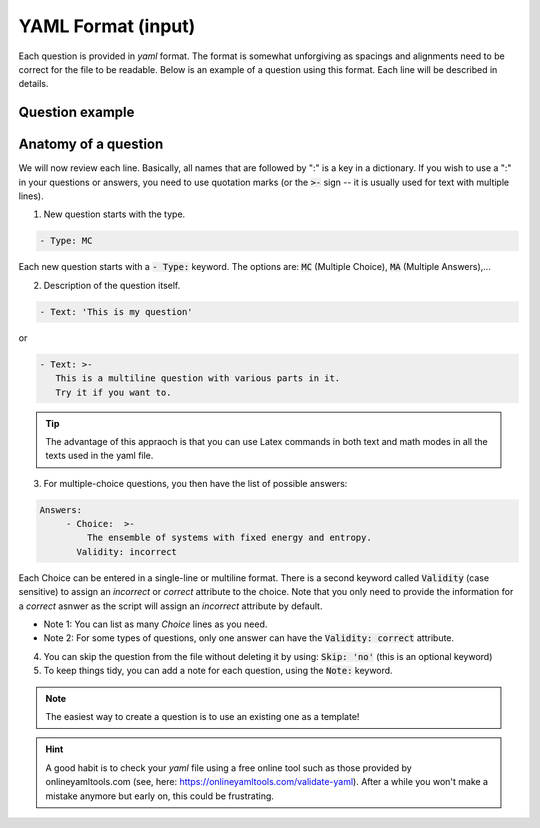 .. _my-reference-label:

YAML Format (input)
+++++++++++++++++++
Each question is provided in `yaml` format. The format is somewhat unforgiving as spacings and alignments need to be correct for the file to be readable. Below is an example of a question using this format. Each line will be described in details.

Question example
----------------
.. code-block:: yaml
  :linenos:

     - Type: MC
       Text: >-
        In the screencast we derived an expression for the Fermi-Dirac distribution 
        using the grand canonical ensemble. What is the grand canonical ensemble?
       Size: Auto
       Points: 2
       Answers:
	- Choice:  >-
            The ensemble of systems with fixed energy and entropy.
          Validity: incorrect
	- Choice: >-
            The ensemble of systems with fixed energy and chemical potential.
          Validity: incorrect
	- Choice: 'The ensemble of systems with fixed temperature and chemical potential.'
          Validity: correct
	Skip: 'no'
	Note: question regarding lecture 29 

Anatomy of a question
---------------------
	
We will now review each line. Basically, all names that are followed by ":" is a key in a dictionary. If you wish to use a ":" in your questions or answers, you need to use quotation marks (or the :code:`>-` sign -- it is usually used for text with multiple lines).

1. New question starts with the type. 

.. code-block:: yaml

   - Type: MC		

Each new question starts with a :code:`- Type:` keyword. The options are: :code:`MC` (Multiple Choice), :code:`MA` (Multiple Answers),...

2. Description of the question itself.

.. code-block:: yaml

   - Text: 'This is my question'


or

.. code-block:: yaml

   - Text: >-
      This is a multiline question with various parts in it.
      Try it if you want to. 


.. Tip:: The advantage of this appraoch is that you can use Latex commands in both text and math modes in all the texts used in the yaml file.

3. For multiple-choice questions, you then have the list of possible answers: 

.. code-block:: yaml

   Answers:
	- Choice:  >-
            The ensemble of systems with fixed energy and entropy.
          Validity: incorrect	 
	 
Each Choice can be entered in a single-line or multiline format. There is a second keyword called :code:`Validity` (case sensitive) to assign an `incorrect` or `correct` attribute to the choice. Note that you only need to provide the information for a *correct* asnwer as the script will assign an *incorrect* attribute by default.

- Note 1: You can list as many *Choice* lines as you need.
- Note 2: For some types of questions, only one answer can have the :code:`Validity: correct` attribute.

4. You can skip the question from the file without deleting it by using: :code:`Skip: 'no'` (this is an optional keyword)

5. To keep things tidy, you can add a note for each question, using the :code:`Note:` keyword. 

.. note:: The easiest way to create a question is to use an existing one as a template!

.. hint:: A good habit is to check your `yaml` file using a free online tool such as those provided by onlineyamltools.com (see, here: https://onlineyamltools.com/validate-yaml). After a while you won't make a mistake anymore but early on, this could be frustrating.


